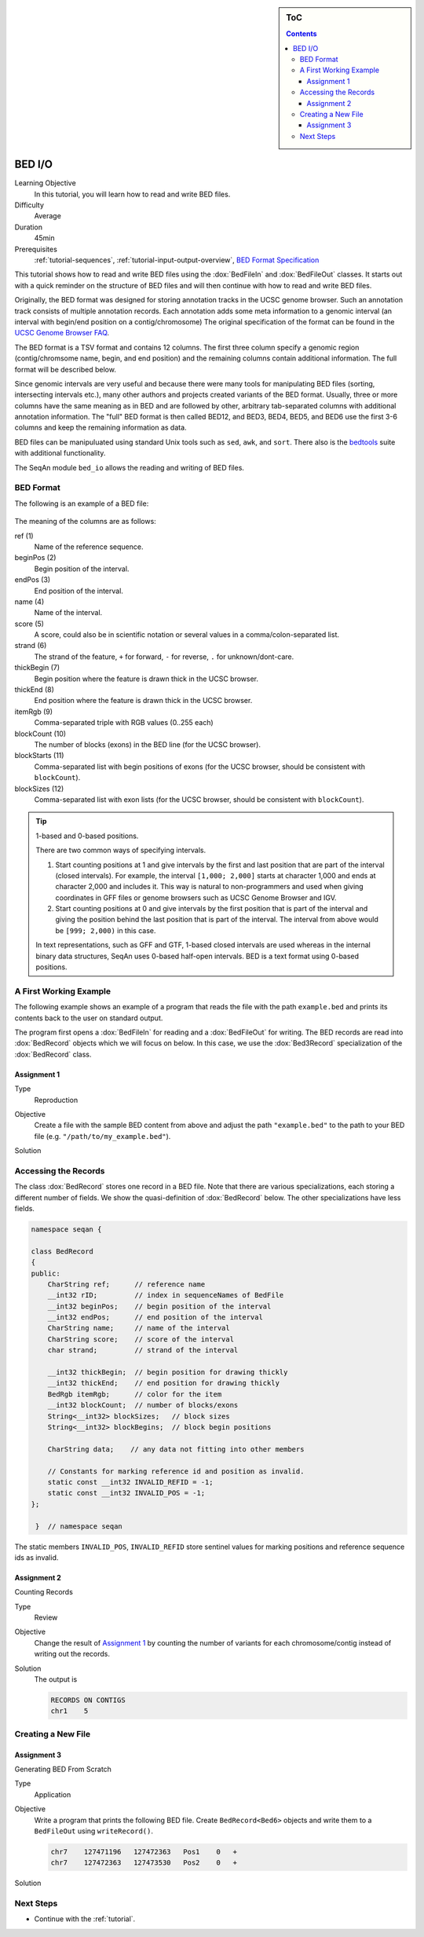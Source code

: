 .. sidebar:: ToC

   .. contents::


.. _tutorial-bed-io:

BED I/O
=======

Learning Objective
  In this tutorial, you will learn how to read and write BED files.

Difficulty
  Average

Duration
  45min

Prerequisites
  :ref:`tutorial-sequences`, :ref:`tutorial-input-output-overview`, `BED Format Specification <http://genome.ucsc.edu/FAQ/FAQformat.html#format1>`_

This tutorial shows how to read and write BED files using the :dox:`BedFileIn` and :dox:`BedFileOut` classes.
It starts out with a quick reminder on the structure of BED files and will then continue with how to read and write BED files.

Originally, the BED format was designed for storing annotation tracks in the UCSC genome browser.
Such an annotation track consists of multiple annotation records.
Each annotation adds some meta information to a genomic interval (an interval with begin/end position on a contig/chromosome) The original specification of the format can be found in the `UCSC Genome Browser FAQ <https://genome.ucsc.edu/FAQ/FAQformat.html#format1>`_.

The BED format is a TSV format and contains 12 columns.
The first three column specify a genomic region (contig/chromsome name, begin, and end position) and the remaining columns contain additional information.
The full format will be described below.

Since genomic intervals are very useful and because there were many tools for manipulating BED files (sorting, intersecting intervals etc.), many other authors and projects created variants of the BED format.
Usually, three or more columns have the same meaning as in BED and are followed by other, arbitrary tab-separated columns with additional annotation information.
The "full" BED format is then called BED12, and BED3, BED4, BED5, and BED6 use the first 3-6 columns and keep the remaining information as data.

BED files can be manipuluated using standard Unix tools such as ``sed``, ``awk``, and ``sort``.
There also is the `bedtools <https://code.google.com/p/bedtools/>`_ suite with additional functionality.

The SeqAn module ``bed_io`` allows the reading and writing of BED files.

BED Format
----------

The following is an example of a BED file:

    .. literalinclude:: ../../../demos/tutorial/bed_io/example.bed

The meaning of the columns are as follows:

ref (1)
  Name of the reference sequence.

beginPos (2)
  Begin position of the interval.

endPos (3)
  End position of the interval.

name (4)
  Name of the interval.

score (5)
  A score, could also be in scientific notation or several values in a comma/colon-separated list.

strand (6)
  The strand of the feature, ``+`` for forward, ``-`` for reverse, ``.`` for unknown/dont-care.

thickBegin (7)
  Begin position where the feature is drawn thick in the UCSC browser.

thickEnd (8)
  End position where the feature is drawn thick in the UCSC browser.

itemRgb (9)
  Comma-separated triple with RGB values (0..255 each)

blockCount (10)
  The number of blocks (exons) in the BED line (for the UCSC browser).

blockStarts (11)
  Comma-separated list with begin positions of exons (for the UCSC browser, should be consistent with ``blockCount``).

blockSizes (12)
  Comma-separated list with exon lists (for the UCSC browser, should be consistent with ``blockCount``).

.. tip::

   1-based and 0-based positions.

   There are two common ways of specifying intervals.

   #. Start counting positions at 1 and give intervals by the first and last position that are part of the interval (closed intervals).
      For example, the interval ``[1,000; 2,000]`` starts at character 1,000 and ends at character 2,000 and includes it.
      This way is natural to non-programmers and used when giving coordinates in GFF files or genome browsers such as UCSC Genome Browser and IGV.
   #. Start counting positions at 0 and give intervals by the first position that is part of the interval and giving the position behind the last position that is part of the interval.
      The interval from above would be ``[999; 2,000)`` in this case.

   In text representations, such as GFF and GTF, 1-based closed intervals are used whereas in the internal binary data structures, SeqAn uses 0-based half-open intervals.
   BED is a text format using 0-based positions.

A First Working Example
-----------------------

The following example shows an example of a program that reads the file with the path ``example.bed`` and prints its contents back to the user on standard output.

.. includefrags:: demos/tutorial/bed_io/example1.cpp

The program first opens a :dox:`BedFileIn` for reading and a :dox:`BedFileOut` for writing.
The BED records are read into :dox:`BedRecord` objects which we will focus on below.
In this case, we use the :dox:`Bed3Record` specialization of the :dox:`BedRecord` class.

Assignment 1
""""""""""""

.. container:: assignment

   Type
     Reproduction

   Objective
     Create a file with the sample BED content from above and adjust the path ``"example.bed"`` to the path to your BED file (e.g. ``"/path/to/my_example.bed"``).

   Solution
      .. container:: foldable

         .. includefrags:: demos/tutorial/bed_io/solution1.cpp


Accessing the Records
---------------------

The class :dox:`BedRecord` stores one record in a BED file.
Note that there are various specializations, each storing a different number of fields.
We show the quasi-definition of :dox:`BedRecord` below.
The other specializations have less fields.

.. code-block:: cpp

   namespace seqan {

   class BedRecord
   {
   public:
       CharString ref;      // reference name
       __int32 rID;         // index in sequenceNames of BedFile
       __int32 beginPos;    // begin position of the interval
       __int32 endPos;      // end position of the interval
       CharString name;     // name of the interval
       CharString score;    // score of the interval
       char strand;         // strand of the interval

       __int32 thickBegin;  // begin position for drawing thickly
       __int32 thickEnd;    // end position for drawing thickly
       BedRgb itemRgb;      // color for the item
       __int32 blockCount;  // number of blocks/exons
       String<__int32> blockSizes;   // block sizes
       String<__int32> blockBegins;  // block begin positions

       CharString data;    // any data not fitting into other members

       // Constants for marking reference id and position as invalid.
       static const __int32 INVALID_REFID = -1;
       static const __int32 INVALID_POS = -1;
   };

    }  // namespace seqan

The static members ``INVALID_POS``, ``INVALID_REFID`` store sentinel values for marking positions and reference sequence ids as invalid.

Assignment 2
""""""""""""

.. container:: assignment

   Counting Records

   Type
     Review

   Objective
      Change the result of `Assignment 1`_ by counting the number of variants for each chromosome/contig instead of writing out the records.

   Solution
     .. container:: foldable

        .. includefrags:: demos/tutorial/bed_io/solution2.cpp

        The output is

        .. code-block:: console

           RECORDS ON CONTIGS
           chr1    5

Creating a New File
-------------------

Assignment 3
""""""""""""

.. container:: assignment

   Generating BED From Scratch

   Type
     Application

   Objective
     Write a program that prints the following BED file.
     Create ``BedRecord<Bed6>`` objects and write them to a ``BedFileOut`` using ``writeRecord()``.

     .. code-block:: console

        chr7    127471196   127472363   Pos1    0   +
        chr7    127472363   127473530   Pos2    0   +


   Solution
    .. container:: foldable

       .. includefrags:: demos/tutorial/bed_io/solution3.cpp

Next Steps
----------

* Continue with the :ref:`tutorial`.
